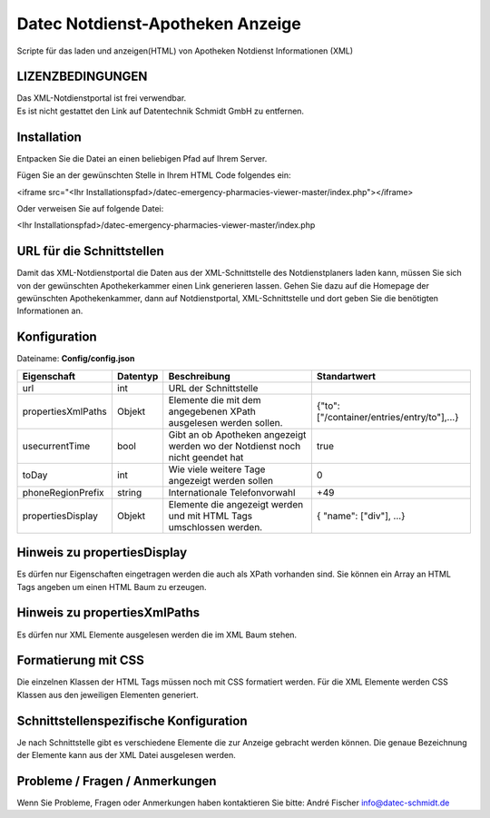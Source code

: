 =================================
Datec Notdienst-Apotheken Anzeige
=================================
Scripte für das laden und anzeigen(HTML) von Apotheken Notdienst Informationen (XML) 

LIZENZBEDINGUNGEN
-----------------
| Das XML-Notdienstportal ist frei verwendbar.
| Es ist nicht gestattet den Link auf Datentechnik Schmidt GmbH zu entfernen.

Installation
------------
Entpacken Sie die Datei an einen beliebigen Pfad auf Ihrem Server.

Fügen Sie an der gewünschten Stelle in Ihrem HTML Code folgendes ein:

<iframe src="<Ihr Installationspfad>/datec-emergency-pharmacies-viewer-master/index.php"></iframe>

Oder verweisen Sie auf folgende Datei:

<Ihr Installationspfad>/datec-emergency-pharmacies-viewer-master/index.php

URL für die Schnittstellen
--------------------------
Damit das XML-Notdienstportal die Daten aus der XML-Schnittstelle des Notdienstplaners laden kann, müssen Sie sich von der 
gewünschten Apothekerkammer einen Link generieren lassen. 
Gehen Sie dazu auf die Homepage der gewünschten Apothekenkammer, dann auf Notdienstportal, XML-Schnittstelle und dort geben Sie die benötigten Informationen an.

Konfiguration
-------------
Dateiname: **Config/config.json**

===================  ==========   ===============================================================================================   ============================================
Eigenschaft          Datentyp     Beschreibung                                                                                      Standartwert
===================  ==========   ===============================================================================================   ============================================
url                  int          URL der Schnittstelle
propertiesXmlPaths   Objekt       Elemente die mit dem angegebenen XPath ausgelesen werden sollen.                                  {"to": ["/container/entries/entry/to"],...}
usecurrentTime       bool         Gibt an ob Apotheken angezeigt werden wo der Notdienst noch nicht geendet hat                     true
toDay                int          Wie viele weitere Tage angezeigt werden sollen                                                    0
phoneRegionPrefix    string       Internationale Telefonvorwahl                                                                     +49
propertiesDisplay    Objekt       Elemente die angezeigt werden und mit HTML Tags umschlossen werden.                               { "name": ["div"], ...}
===================  ==========   ===============================================================================================   ============================================


Hinweis zu propertiesDisplay
----------------------------
Es dürfen nur Eigenschaften eingetragen werden die auch als XPath vorhanden sind.
Sie können ein Array an HTML Tags angeben um einen HTML Baum zu erzeugen.

Hinweis zu propertiesXmlPaths
-----------------------------
Es dürfen nur XML Elemente ausgelesen werden die im XML Baum stehen.

Formatierung mit CSS
--------------------
Die einzelnen Klassen der HTML Tags müssen noch mit CSS formatiert werden.
Für die XML Elemente werden CSS Klassen aus den jeweiligen Elementen generiert.

Schnittstellenspezifische Konfiguration
---------------------------------------
Je nach Schnittstelle gibt es verschiedene Elemente die zur Anzeige gebracht werden können.
Die genaue Bezeichnung der Elemente kann aus der XML Datei ausgelesen werden.

Probleme / Fragen / Anmerkungen
-----------------------------
Wenn Sie Probleme, Fragen oder Anmerkungen haben kontaktieren Sie bitte: André Fischer info@datec-schmidt.de  
